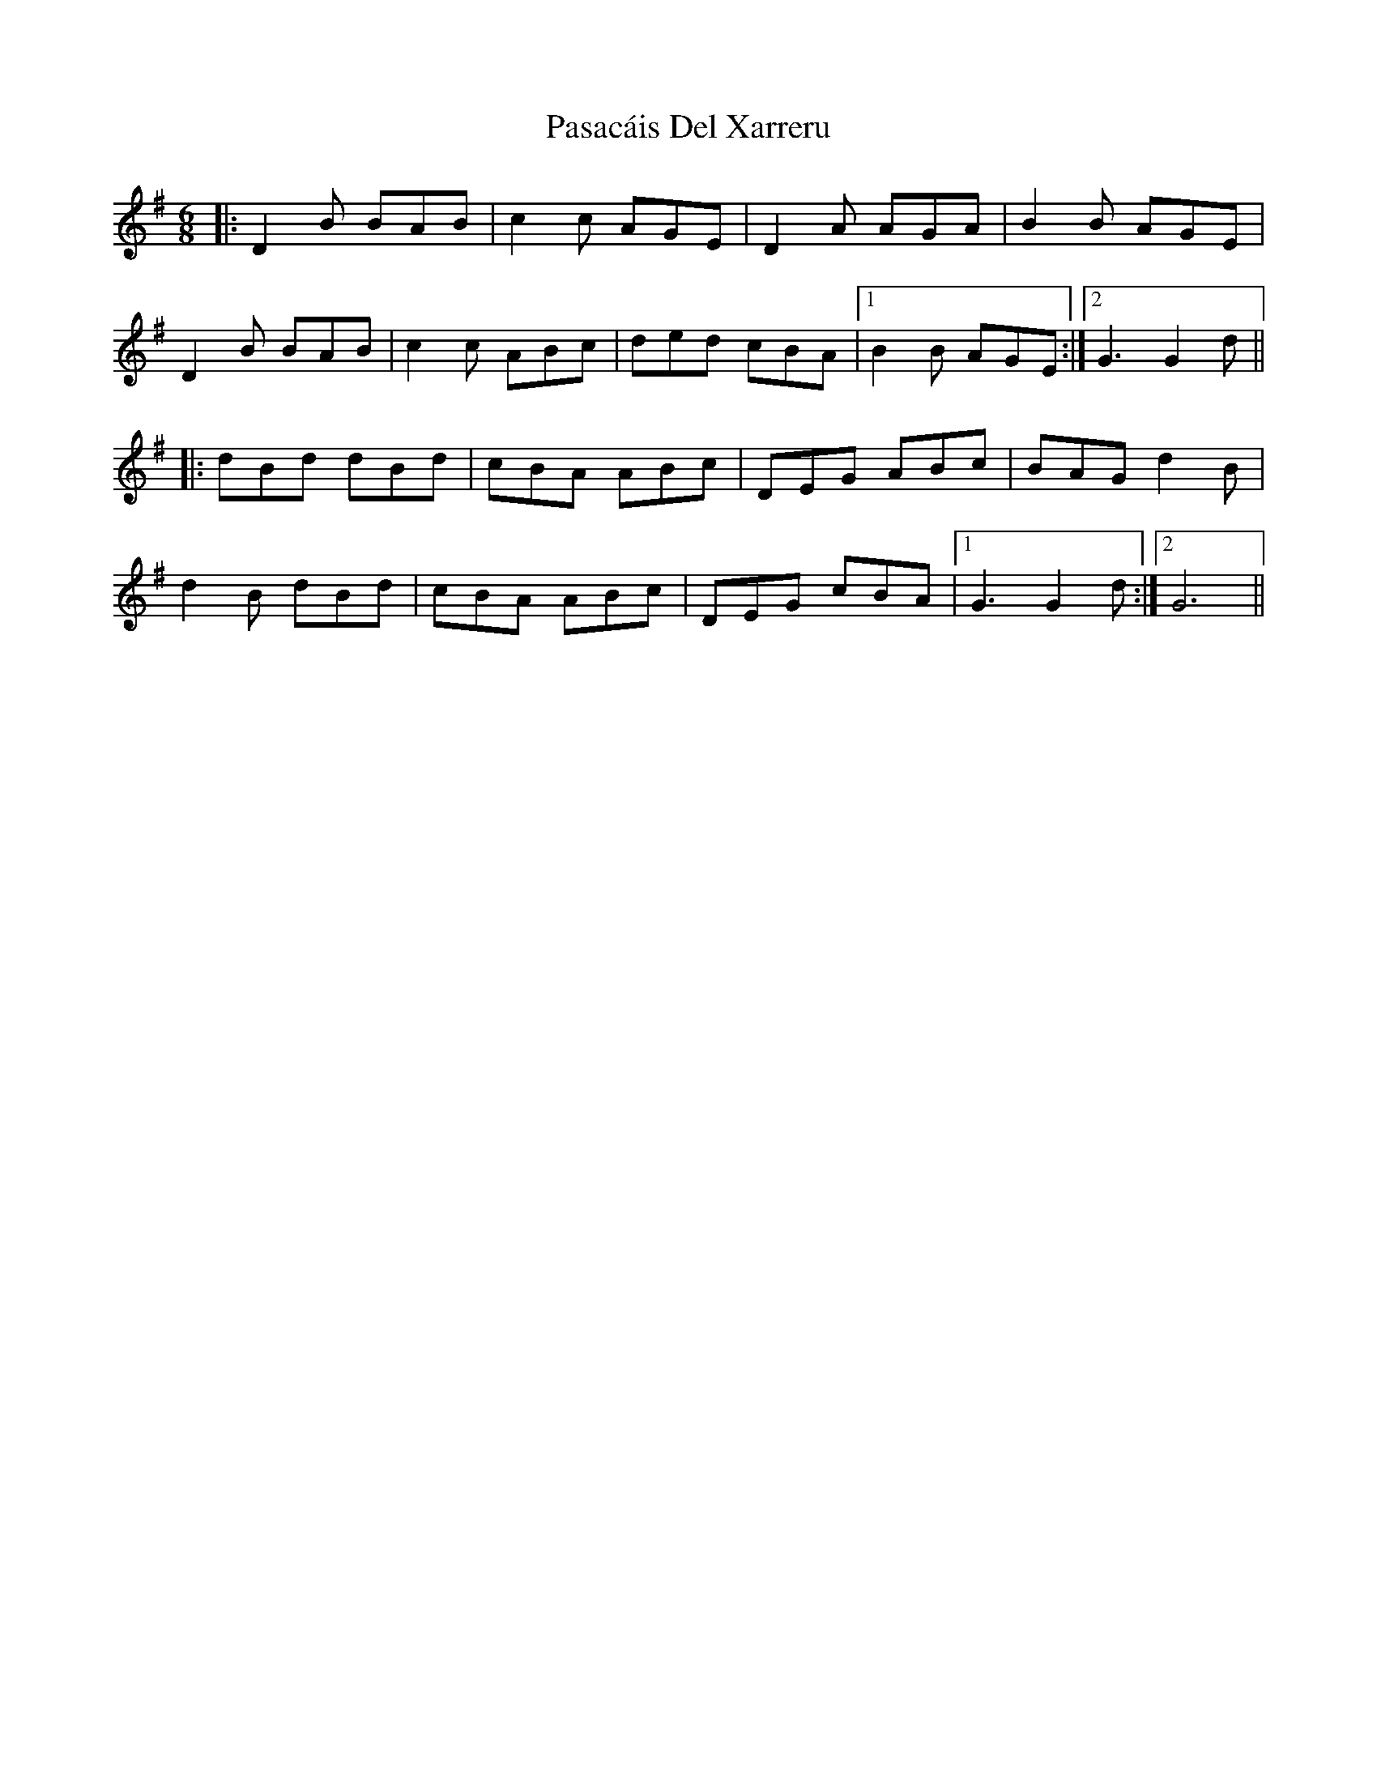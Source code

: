 X: 31689
T: Pasacáis Del Xarreru
R: jig
M: 6/8
K: Gmajor
|:D2B BAB|c2c AGE|D2A AGA|B2B AGE|
D2B BAB|c2c ABc|ded cBA|1 B2B AGE:|2 G3G2d||
|:dBd dBd|cBA ABc|DEG ABc|BAG d2B|
d2B dBd|cBA ABc|DEG cBA|1 G3G2d:|2 G6||

